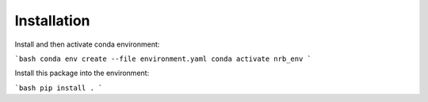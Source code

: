 ############
Installation
############

Install and then activate conda environment:

```bash
conda env create --file environment.yaml
conda activate nrb_env
```

Install this package into the environment:

```bash
pip install .
```
